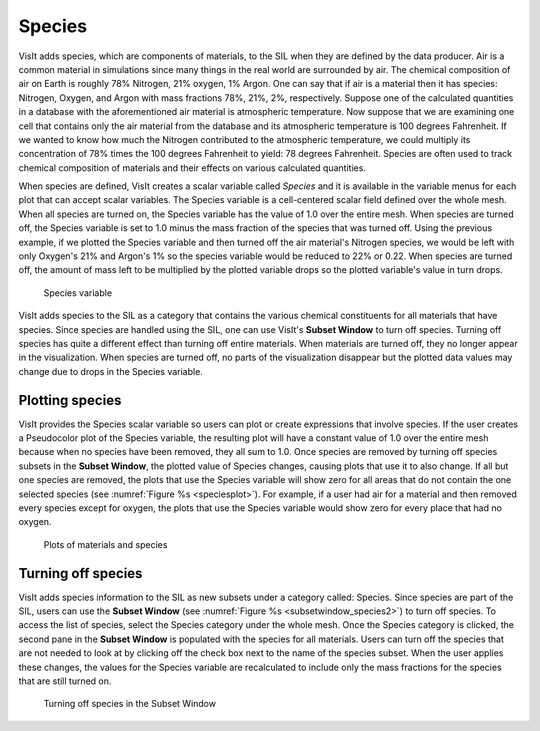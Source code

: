 .. _Species:

Species
-------

VisIt adds species, which are components of materials, to the SIL when they
are defined by the data producer. Air is a common material in simulations since
many things in the real world are surrounded by air. The chemical composition of
air on Earth is roughly 78% Nitrogen, 21% oxygen, 1% Argon. One can say that
if air is a material then it has species: Nitrogen, Oxygen, and Argon with
mass fractions 78%, 21%, 2%, respectively. Suppose one of the calculated
quantities in a database with the aforementioned air material is atmospheric
temperature. Now suppose that we are examining one cell that contains only
the air material from the database and its atmospheric temperature is 100
degrees Fahrenheit. If we wanted to know how much the Nitrogen contributed
to the atmospheric temperature, we could multiply its concentration of 78%
times the 100 degrees Fahrenheit to yield: 78 degrees Fahrenheit. Species
are often used to track chemical composition of materials and their effects
on various calculated quantities.

When species are defined, VisIt creates a scalar variable called *Species*
and it is available in the variable menus for each plot that can accept
scalar variables. The Species variable is a cell-centered scalar field
defined over the whole mesh. When all species are turned on, the Species
variable has the value of 1.0 over the entire mesh. When species are turned
off, the Species variable is set to 1.0 minus the mass fraction of the
species that was turned off. Using the previous example, if we plotted the
Species variable and then turned off the air material's Nitrogen species,
we would be left with only Oxygen's 21% and Argon's 1% so the species
variable would be reduced to 22% or 0.22. When species are turned off, the
amount of mass left to be multiplied by the plotted variable drops so the
plotted variable's value in turn drops.

.. _speciesvar:

.. figure:: images/speciesvar.png
   :scale: 50%

   Species variable

VisIt adds species to the SIL as a category that contains the various
chemical constituents for all materials that have species. Since species
are handled using the SIL, one can use VisIt's **Subset Window** to turn
off species. Turning off species has quite a different effect than turning
off entire materials. When materials are turned off, they no longer appear
in the visualization. When species are turned off, no parts of the
visualization disappear but the plotted data values may change due to
drops in the Species variable.

Plotting species
~~~~~~~~~~~~~~~~

VisIt provides the Species scalar variable so users can plot or create
expressions that involve species. If the user creates a Pseudocolor plot of the
Species variable, the resulting plot will have a constant value of 1.0
over the entire mesh because when no species have been removed, they all
sum to 1.0. Once species are removed by turning off species subsets
in the **Subset Window**, the plotted value of Species changes, causing
plots that use it to also change. If all but one species are removed, the
plots that use the Species variable will show zero for all areas that do
not contain the one selected species (see :numref:`Figure %s <speciesplot>`).
For example, if a user had air for a material and then removed every
species except for oxygen, the plots that use the Species variable would
show zero for every place that had no oxygen.

.. _speciesplot:

.. figure:: images/speciesplot.png

   Plots of materials and species

Turning off species
~~~~~~~~~~~~~~~~~~~

VisIt adds species information to the SIL as new subsets under a category
called: Species. Since species are part of the SIL, users can use the
**Subset Window** (see :numref:`Figure %s <subsetwindow_species2>`) to turn
off species. To access the list of species, select the Species category
under the whole mesh. Once the Species category is clicked, the second pane
in the **Subset Window** is populated with the species for all materials.
Users can turn off the species that are not needed to look at by clicking off
the check box next to the name of the species subset. When the user applies
these changes, the values for the Species variable are recalculated to include
only the mass fractions for the species that are still turned on.

.. _subsetwindow_species2:

.. figure:: images/subsetwindow_species2.png

   Turning off species in the Subset Window
